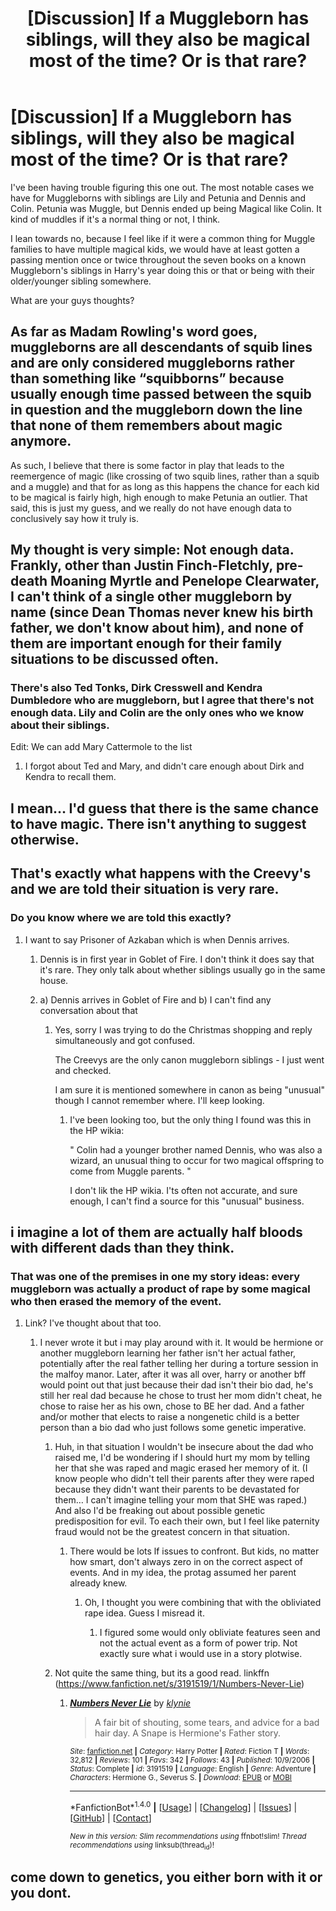#+TITLE: [Discussion] If a Muggleborn has siblings, will they also be magical most of the time? Or is that rare?

* [Discussion] If a Muggleborn has siblings, will they also be magical most of the time? Or is that rare?
:PROPERTIES:
:Author: Lucylouluna
:Score: 9
:DateUnix: 1482439342.0
:DateShort: 2016-Dec-23
:FlairText: Discussion
:END:
I've been having trouble figuring this one out. The most notable cases we have for Muggleborns with siblings are Lily and Petunia and Dennis and Colin. Petunia was Muggle, but Dennis ended up being Magical like Colin. It kind of muddles if it's a normal thing or not, I think.

I lean towards no, because I feel like if it were a common thing for Muggle families to have multiple magical kids, we would have at least gotten a passing mention once or twice throughout the seven books on a known Muggleborn's siblings in Harry's year doing this or that or being with their older/younger sibling somewhere.

What are your guys thoughts?


** As far as Madam Rowling's word goes, muggleborns are all descendants of squib lines and are only considered muggleborns rather than something like “squibborns” because usually enough time passed between the squib in question and the muggleborn down the line that none of them remembers about magic anymore.

As such, I believe that there is some factor in play that leads to the reemergence of magic (like crossing of two squib lines, rather than a squib and a muggle) and that for as long as this happens the chance for each kid to be magical is fairly high, high enough to make Petunia an outlier. That said, this is just my guess, and we really do not have enough data to conclusively say how it truly is.
:PROPERTIES:
:Author: Kazeto
:Score: 12
:DateUnix: 1482445060.0
:DateShort: 2016-Dec-23
:END:


** My thought is very simple: Not enough data. Frankly, other than Justin Finch-Fletchly, pre-death Moaning Myrtle and Penelope Clearwater, I can't think of a single other muggleborn by name (since Dean Thomas never knew his birth father, we don't know about him), and none of them are important enough for their family situations to be discussed often.
:PROPERTIES:
:Author: yarglethatblargle
:Score: 12
:DateUnix: 1482439923.0
:DateShort: 2016-Dec-23
:END:

*** There's also Ted Tonks, Dirk Cresswell and Kendra Dumbledore who are muggleborn, but I agree that there's not enough data. Lily and Colin are the only ones who we know about their siblings.

Edit: We can add Mary Cattermole to the list
:PROPERTIES:
:Author: pezes
:Score: 7
:DateUnix: 1482450820.0
:DateShort: 2016-Dec-23
:END:

**** I forgot about Ted and Mary, and didn't care enough about Dirk and Kendra to recall them.
:PROPERTIES:
:Author: yarglethatblargle
:Score: 1
:DateUnix: 1482453010.0
:DateShort: 2016-Dec-23
:END:


** I mean... I'd guess that there is the same chance to have magic. There isn't anything to suggest otherwise.
:PROPERTIES:
:Author: Skeletickles
:Score: 1
:DateUnix: 1482558391.0
:DateShort: 2016-Dec-24
:END:


** That's exactly what happens with the Creevy's and we are told their situation is very rare.
:PROPERTIES:
:Author: Judy-Lee
:Score: 1
:DateUnix: 1482443791.0
:DateShort: 2016-Dec-23
:END:

*** Do you know where we are told this exactly?
:PROPERTIES:
:Author: Lucylouluna
:Score: 3
:DateUnix: 1482445646.0
:DateShort: 2016-Dec-23
:END:

**** I want to say Prisoner of Azkaban which is when Dennis arrives.
:PROPERTIES:
:Author: Judy-Lee
:Score: 1
:DateUnix: 1482450782.0
:DateShort: 2016-Dec-23
:END:

***** Dennis is in first year in Goblet of Fire. I don't think it does say that it's rare. They only talk about whether siblings usually go in the same house.
:PROPERTIES:
:Author: pezes
:Score: 5
:DateUnix: 1482451141.0
:DateShort: 2016-Dec-23
:END:


***** a) Dennis arrives in Goblet of Fire and b) I can't find any conversation about that
:PROPERTIES:
:Author: Hpfm2
:Score: 2
:DateUnix: 1482456481.0
:DateShort: 2016-Dec-23
:END:

****** Yes, sorry I was trying to do the Christmas shopping and reply simultaneously and got confused.

The Creevys are the only canon muggleborn siblings - I just went and checked.

I am sure it is mentioned somewhere in canon as being "unusual" though I cannot remember where. I'll keep looking.
:PROPERTIES:
:Author: Judy-Lee
:Score: 1
:DateUnix: 1482467606.0
:DateShort: 2016-Dec-23
:END:

******* I've been looking too, but the only thing I found was this in the HP wikia:

" Colin had a younger brother named Dennis, who was also a wizard, an unusual thing to occur for two magical offspring to come from Muggle parents. "

I don't lik the HP wikia. I'ts often not accurate, and sure enough, I can't find a source for this "unusual" business.
:PROPERTIES:
:Author: Hpfm2
:Score: 3
:DateUnix: 1482467893.0
:DateShort: 2016-Dec-23
:END:


** i imagine a lot of them are actually half bloods with different dads than they think.
:PROPERTIES:
:Author: tomintheconer
:Score: 1
:DateUnix: 1482440804.0
:DateShort: 2016-Dec-23
:END:

*** That was one of the premises in one my story ideas: every muggleborn was actually a product of rape by some magical who then erased the memory of the event.
:PROPERTIES:
:Author: viol8er
:Score: 4
:DateUnix: 1482447172.0
:DateShort: 2016-Dec-23
:END:

**** Link? I've thought about that too.
:PROPERTIES:
:Score: 3
:DateUnix: 1482447646.0
:DateShort: 2016-Dec-23
:END:

***** I never wrote it but i may play around with it. It would be hermione or another muggleborn learning her father isn't her actual father, potentially after the real father telling her during a torture session in the malfoy manor. Later, after it was all over, harry or another bff would point out that just because their dad isn't their bio dad, he's still her real dad because he chose to trust her mom didn't cheat, he chose to raise her as his own, chose to BE her dad. And a father and/or mother that elects to raise a nongenetic child is a better person than a bio dad who just follows some genetic imperative.
:PROPERTIES:
:Author: viol8er
:Score: 5
:DateUnix: 1482448122.0
:DateShort: 2016-Dec-23
:END:

****** Huh, in that situation I wouldn't be insecure about the dad who raised me, I'd be wondering if I should hurt my mom by telling her that she was raped and magic erased her memory of it. (I know people who didn't tell their parents after they were raped because they didn't want their parents to be devastated for them... I can't imagine telling your mom that SHE was raped.) And also I'd be freaking out about possible genetic predisposition for evil. To each their own, but I feel like paternity fraud would not be the greatest concern in that situation.
:PROPERTIES:
:Score: 3
:DateUnix: 1482461554.0
:DateShort: 2016-Dec-23
:END:

******* There would be lots lf issues to confront. But kids, no matter how smart, don't always zero in on the correct aspect of events. And in my idea, the protag assumed her parent already knew.
:PROPERTIES:
:Author: viol8er
:Score: 1
:DateUnix: 1482464368.0
:DateShort: 2016-Dec-23
:END:

******** Oh, I thought you were combining that with the obliviated rape idea. Guess I misread it.
:PROPERTIES:
:Score: 1
:DateUnix: 1482467008.0
:DateShort: 2016-Dec-23
:END:

********* I figured some would only obliviate features seen and not the actual event as a form of power trip. Not exactly sure what i would use in a story plotwise.
:PROPERTIES:
:Author: viol8er
:Score: 1
:DateUnix: 1482467790.0
:DateShort: 2016-Dec-23
:END:


****** Not quite the same thing, but its a good read. linkffn ([[https://www.fanfiction.net/s/3191519/1/Numbers-Never-Lie]])
:PROPERTIES:
:Author: papercuts187
:Score: 1
:DateUnix: 1482460722.0
:DateShort: 2016-Dec-23
:END:

******* [[http://www.fanfiction.net/s/3191519/1/][*/Numbers Never Lie/*]] by [[https://www.fanfiction.net/u/1129529/klynie][/klynie/]]

#+begin_quote
  A fair bit of shouting, some tears, and advice for a bad hair day. A Snape is Hermione's Father story.
#+end_quote

^{/Site/: [[http://www.fanfiction.net/][fanfiction.net]] *|* /Category/: Harry Potter *|* /Rated/: Fiction T *|* /Words/: 32,812 *|* /Reviews/: 101 *|* /Favs/: 342 *|* /Follows/: 43 *|* /Published/: 10/9/2006 *|* /Status/: Complete *|* /id/: 3191519 *|* /Language/: English *|* /Genre/: Adventure *|* /Characters/: Hermione G., Severus S. *|* /Download/: [[http://www.ff2ebook.com/old/ffn-bot/index.php?id=3191519&source=ff&filetype=epub][EPUB]] or [[http://www.ff2ebook.com/old/ffn-bot/index.php?id=3191519&source=ff&filetype=mobi][MOBI]]}

--------------

*FanfictionBot*^{1.4.0} *|* [[[https://github.com/tusing/reddit-ffn-bot/wiki/Usage][Usage]]] | [[[https://github.com/tusing/reddit-ffn-bot/wiki/Changelog][Changelog]]] | [[[https://github.com/tusing/reddit-ffn-bot/issues/][Issues]]] | [[[https://github.com/tusing/reddit-ffn-bot/][GitHub]]] | [[[https://www.reddit.com/message/compose?to=tusing][Contact]]]

^{/New in this version: Slim recommendations using/ ffnbot!slim! /Thread recommendations using/ linksub(thread_id)!}
:PROPERTIES:
:Author: FanfictionBot
:Score: 1
:DateUnix: 1482460731.0
:DateShort: 2016-Dec-23
:END:


** come down to genetics, you either born with it or you dont.
:PROPERTIES:
:Author: Archimand
:Score: 0
:DateUnix: 1482440424.0
:DateShort: 2016-Dec-23
:END:
